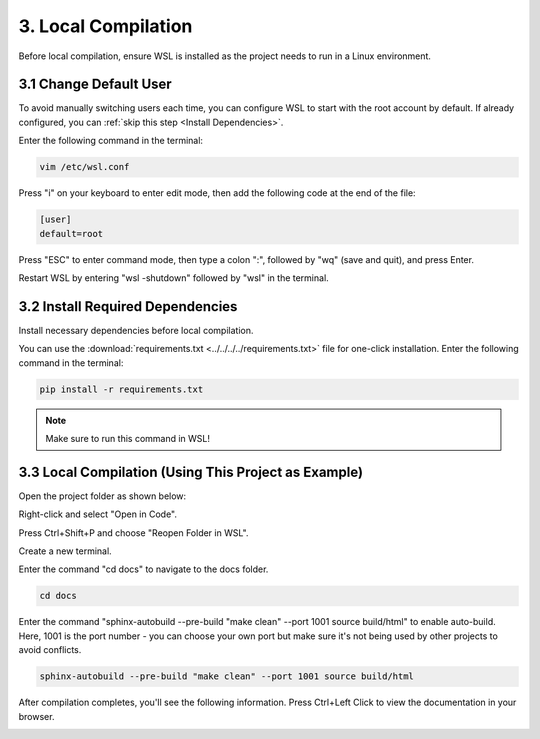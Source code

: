##############################################################################
3. Local Compilation
##############################################################################

Before local compilation, ensure WSL is installed as the project needs to run in a Linux environment.

3.1 Change Default User
*******************************

To avoid manually switching users each time, you can configure WSL to start with the root account by default. If already configured, you can :ref:`skip this step <Install Dependencies>`.

Enter the following command in the terminal:

.. code-block:: console

    vim /etc/wsl.conf

.. image:: ../_static/imgs/Local_Compilation/Local00.png
    :align: center

Press "i" on your keyboard to enter edit mode, then add the following code at the end of the file:

.. code-block:: console

    [user]
    default=root

.. image:: ../_static/imgs/Local_Compilation/Local01.png
    :align: center

Press "ESC" to enter command mode, then type a colon ":", followed by "wq" (save and quit), and press Enter.

.. image:: ../_static/imgs/Local_Compilation/Local02.png
    :align: center

Restart WSL by entering "wsl -shutdown" followed by "wsl" in the terminal.

.. image:: ../_static/imgs/Local_Compilation/Local03.png
    :align: center

.. _Install Dependencies:

3.2 Install Required Dependencies
**************************************************************

Install necessary dependencies before local compilation.

You can use the :download:`requirements.txt <../../../../requirements.txt>` file for one-click installation. Enter the following command in the terminal:

.. code-block:: console

    pip install -r requirements.txt

.. note:: 
    
    Make sure to run this command in WSL!

3.3 Local Compilation (Using This Project as Example)
**************************************************************

Open the project folder as shown below:

.. image:: ../_static/imgs/Local_Compilation/Local05.png
    :align: center

Right-click and select "Open in Code".

.. image:: ../_static/imgs/Local_Compilation/Local06.png
    :align: center

Press Ctrl+Shift+P and choose "Reopen Folder in WSL".

.. image:: ../_static/imgs/Local_Compilation/Local07.png
    :align: center

Create a new terminal.

.. image:: ../_static/imgs/Local_Compilation/Local08.png
    :align: center

Enter the command "cd docs" to navigate to the docs folder.

.. code-block:: console

    cd docs

.. image:: ../_static/imgs/Local_Compilation/Local09.png
    :align: center

Enter the command "sphinx-autobuild --pre-build "make clean" --port 1001 source build/html" to enable auto-build. Here, 1001 is the port number - you can choose your own port but make sure it's not being used by other projects to avoid conflicts.

.. code-block:: console

    sphinx-autobuild --pre-build "make clean" --port 1001 source build/html

.. image:: ../_static/imgs/Local_Compilation/Local10.png
    :align: center

After compilation completes, you'll see the following information. Press Ctrl+Left Click to view the documentation in your browser.

.. image:: ../_static/imgs/Local_Compilation/Local11.png
    :align: center